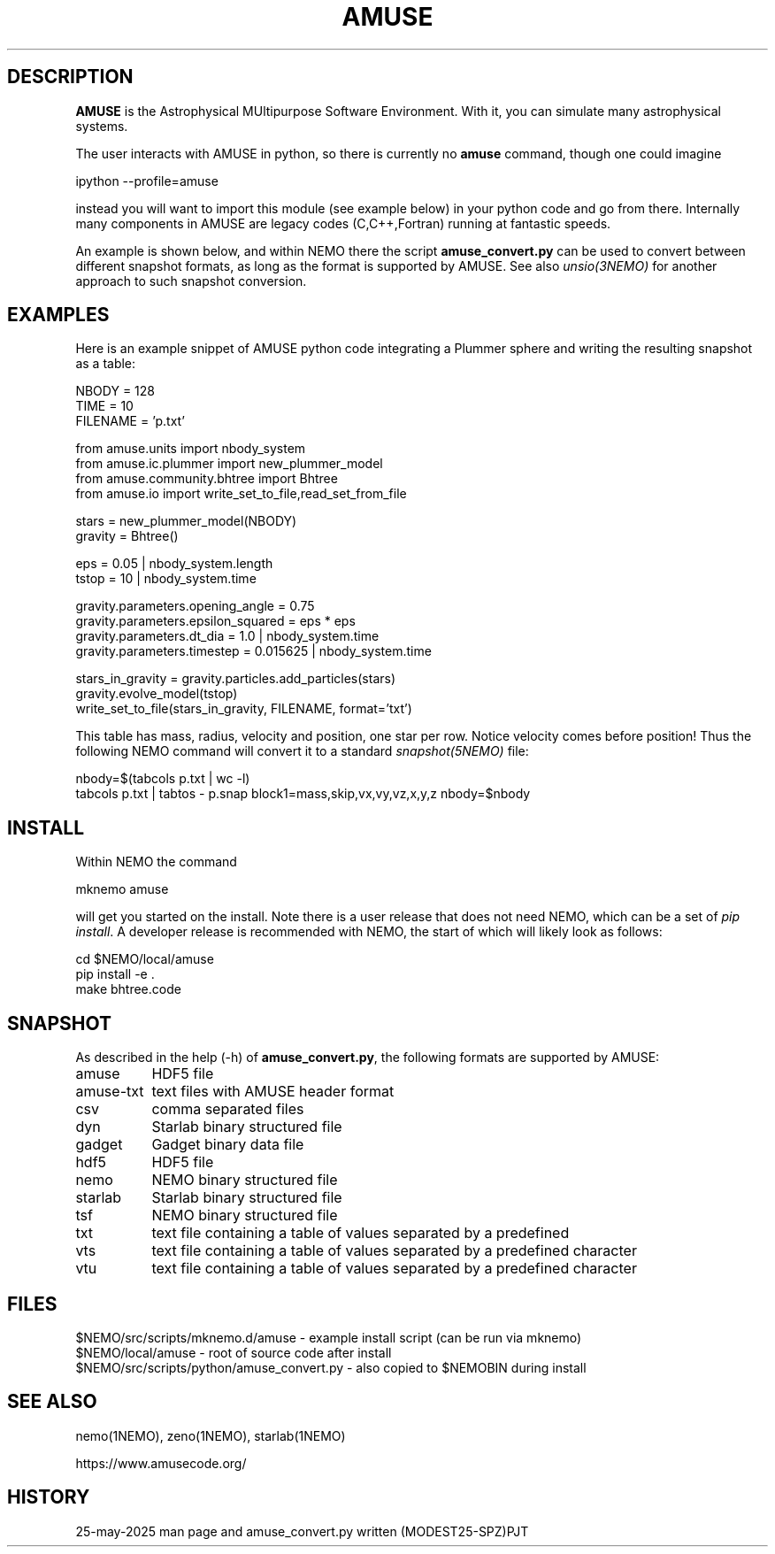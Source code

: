 .TH AMUSE 1NEMO "24 May 2025"

.SH "DESCRIPTION"
\fBAMUSE\fP is the Astrophysical MUltipurpose Software Environment.
With it, you can simulate many astrophysical systems.
.PP
The user interacts with AMUSE in python, so there is currently no \fBamuse\fP command, though
one could imagine
.EX

       ipython --profile=amuse

.EE
instead you will want to import this module (see example below) in your python code and go from there.
Internally many components in AMUSE are legacy codes (C,C++,Fortran) running at fantastic speeds.
.PP
An example is shown below, and within NEMO there the script \fBamuse_convert.py\fP
can be used to convert between different
snapshot formats, as long as the format is supported by AMUSE. 
See also \fIunsio(3NEMO)\fP for another approach to such snapshot conversion.


.SH "EXAMPLES"

Here is an example snippet of AMUSE python code integrating a Plummer sphere
and writing the resulting snapshot as a table:

.EX

 NBODY    = 128
 TIME     = 10
 FILENAME = 'p.txt'

 from amuse.units import nbody_system
 from amuse.ic.plummer import new_plummer_model
 from amuse.community.bhtree import Bhtree
 from amuse.io import write_set_to_file,read_set_from_file

 stars = new_plummer_model(NBODY)
 gravity = Bhtree()

 eps   = 0.05 | nbody_system.length
 tstop = 10   | nbody_system.time

 gravity.parameters.opening_angle   = 0.75
 gravity.parameters.epsilon_squared = eps * eps
 gravity.parameters.dt_dia          = 1.0      | nbody_system.time
 gravity.parameters.timestep        = 0.015625 | nbody_system.time 

 stars_in_gravity = gravity.particles.add_particles(stars)
 gravity.evolve_model(tstop)
 write_set_to_file(stars_in_gravity, FILENAME, format='txt')

.EE

This table has mass, radius, velocity and position, one star per row.
Notice velocity comes before position!
Thus the following NEMO command will convert it to a standard \fIsnapshot(5NEMO)\fP file:

.EX

 nbody=$(tabcols p.txt | wc -l)
 tabcols p.txt | tabtos - p.snap block1=mass,skip,vx,vy,vz,x,y,z nbody=$nbody

.EE


.SH "INSTALL"

Within NEMO the command
.EX

   mknemo amuse

.EE
will get you started on the install.  Note there is a user release that does not need NEMO, which
can be a set of \fIpip install\fP. A developer release
is recommended with NEMO, the start of which will likely look as follows:
.EX

   cd $NEMO/local/amuse
   pip install -e .
   make bhtree.code
    
.EE

.SH "SNAPSHOT"
As described in the help (-h) of \fBamuse_convert.py\fP, the following formats are supported by AMUSE:
.nf
.ta +1.5i

amuse		HDF5 file
amuse-txt	text files with AMUSE header format
csv		comma separated files
dyn		Starlab binary structured file
gadget		Gadget binary data file
hdf5		HDF5 file
nemo		NEMO binary structured file
starlab		Starlab binary structured file
tsf		NEMO binary structured file
txt		text file containing a table of values separated by a predefined
vts		text file containing a table of values separated by a predefined character
vtu		text file containing a table of values separated by a predefined character

.fi

.SH "FILES"
.nf
$NEMO/src/scripts/mknemo.d/amuse - example install script (can be run via mknemo)
$NEMO/local/amuse - root of source code after install
$NEMO/src/scripts/python/amuse_convert.py - also copied to $NEMOBIN during install
.fi

.SH "SEE ALSO"
nemo(1NEMO), zeno(1NEMO), starlab(1NEMO)
.PP
.nf
https://www.amusecode.org/
.fi

.SH "HISTORY"

.nf
.ta +1.25i +4.5i
25-may-2025	man page and amuse_convert.py written (MODEST25-SPZ)	PJT
.fi
